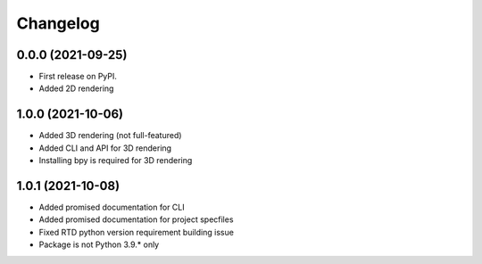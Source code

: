 
Changelog
=========

0.0.0 (2021-09-25)
------------------

* First release on PyPI.
* Added 2D rendering

1.0.0 (2021-10-06)
------------------

* Added 3D rendering (not full-featured)
* Added CLI and API for 3D rendering
* Installing bpy is required for 3D rendering

1.0.1 (2021-10-08)
------------------

* Added promised documentation for CLI
* Added promised documentation for project specfiles
* Fixed RTD python version requirement building issue
* Package is not Python 3.9.* only